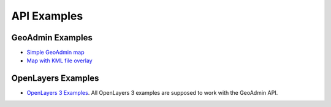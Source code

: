 API Examples
============

GeoAdmin Examples
~~~~~~~~~~~~~~~~~

- `Simple GeoAdmin map <../examples/geoadmin_simple.html>`_
- `Map with KML file overlay <../examples/geoadmin_kml.html>`_

OpenLayers Examples
~~~~~~~~~~~~~~~~~~~

- `OpenLayers 3 Examples <http://ol3js.org/en/master/examples/>`_. All OpenLayers 3 examples are supposed to work with the GeoAdmin API. 
  
